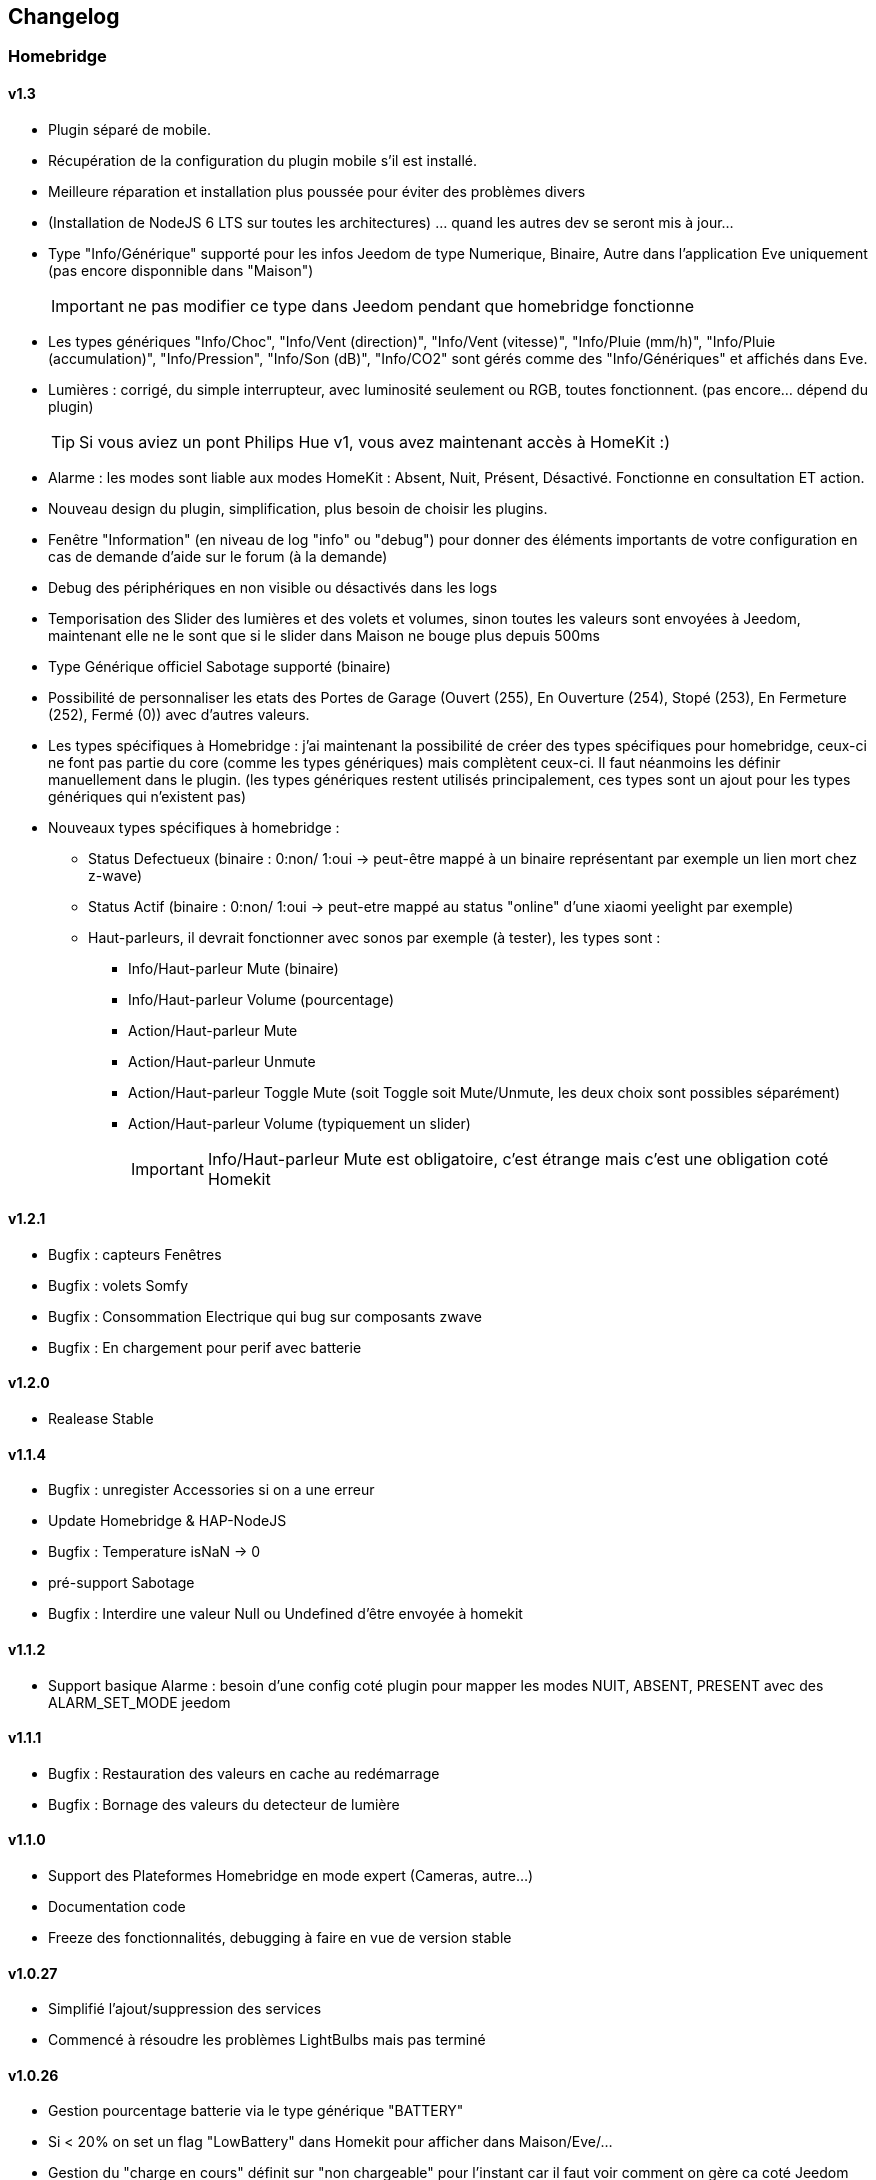 == Changelog

=== Homebridge

==== v1.3
    * Plugin séparé de mobile.
    * Récupération de la configuration du plugin mobile s'il est installé.
    * Meilleure réparation et installation plus poussée pour éviter des problèmes divers
    * (Installation de NodeJS 6 LTS sur toutes les architectures) ... quand les autres dev se seront mis à jour...
    * Type "Info/Générique" supporté pour les infos Jeedom de type Numerique, Binaire, Autre dans l'application Eve uniquement (pas encore disponnible dans "Maison")
[IMPORTANT]
ne pas modifier ce type dans Jeedom pendant que homebridge fonctionne
    * Les types génériques "Info/Choc", "Info/Vent (direction)", "Info/Vent (vitesse)", "Info/Pluie (mm/h)", "Info/Pluie (accumulation)", "Info/Pression", "Info/Son (dB)", "Info/CO2" sont gérés comme des "Info/Génériques" et affichés dans Eve.
    * Lumières : corrigé, du simple interrupteur, avec luminosité seulement ou RGB, toutes fonctionnent. (pas encore... dépend du plugin)
[TIP]
Si vous aviez un pont Philips Hue v1, vous avez maintenant accès à HomeKit :)
    * Alarme : les modes sont liable aux modes HomeKit : Absent, Nuit, Présent, Désactivé. Fonctionne en consultation ET action.
    * Nouveau design du plugin, simplification, plus besoin de choisir les plugins.
    * Fenêtre "Information" (en niveau de log "info" ou "debug") pour donner des éléments importants de votre configuration en cas de demande d'aide sur le forum (à la demande)
    * Debug des périphériques en non visible ou désactivés dans les logs
    * Temporisation des Slider des lumières et des volets et volumes, sinon toutes les valeurs sont envoyées à Jeedom, maintenant elle ne le sont que si le slider dans Maison ne bouge plus depuis 500ms
    * Type Générique officiel Sabotage supporté (binaire)
    * Possibilité de personnaliser les etats des Portes de Garage (Ouvert (255), En Ouverture (254), Stopé (253), En Fermeture (252), Fermé (0)) avec d'autres valeurs.
    * Les types spécifiques à Homebridge : j'ai maintenant la possibilité de créer des types spécifiques pour homebridge, ceux-ci ne font pas partie du core (comme les types génériques) mais complètent ceux-ci. Il faut néanmoins les définir manuellement dans le plugin. (les types génériques restent utilisés principalement, ces types sont un ajout pour les types génériques qui n'existent pas)
    * Nouveaux types spécifiques à homebridge : 
      ** Status Defectueux (binaire : 0:non/ 1:oui -> peut-être mappé à un binaire représentant par exemple un lien mort chez z-wave) 
      ** Status Actif (binaire : 0:non/ 1:oui -> peut-etre mappé au status "online" d'une xiaomi yeelight par exemple)
      ** Haut-parleurs, il devrait fonctionner avec sonos par exemple (à tester), les types sont : 
         *** Info/Haut-parleur Mute (binaire)
         *** Info/Haut-parleur Volume (pourcentage)
         *** Action/Haut-parleur Mute
         *** Action/Haut-parleur Unmute
         *** Action/Haut-parleur Toggle Mute (soit Toggle soit Mute/Unmute, les deux choix sont possibles séparément)
         *** Action/Haut-parleur Volume (typiquement un slider)
[IMPORTANT]
Info/Haut-parleur Mute est obligatoire, c'est étrange mais c'est une obligation coté Homekit

==== v1.2.1
    * Bugfix : capteurs Fenêtres
    * Bugfix : volets Somfy
    * Bugfix : Consommation Electrique qui bug sur composants zwave
    * Bugfix : En chargement pour perif avec batterie

==== v1.2.0
    * Realease Stable

==== v1.1.4

    * Bugfix : unregister Accessories si on a une erreur
    * Update Homebridge & HAP-NodeJS
    * Bugfix : Temperature isNaN -> 0
    * pré-support Sabotage
    * Bugfix : Interdire une valeur Null ou Undefined d'être envoyée à homekit
    
==== v1.1.2

    * Support basique Alarme : besoin d'une config coté plugin pour mapper les modes NUIT, ABSENT, PRESENT avec des ALARM_SET_MODE jeedom
    
==== v1.1.1 
    * Bugfix : Restauration des valeurs en cache au redémarrage
    * Bugfix : Bornage des valeurs du detecteur de lumière
    
==== v1.1.0 

    * Support des Plateformes Homebridge en mode expert (Cameras, autre...)
    * Documentation code
    * Freeze des fonctionnalités, debugging à faire en vue de version stable
    
==== v1.0.27

    * Simplifié l'ajout/suppression des services
    * Commencé à résoudre les problèmes LightBulbs mais pas terminé
    
==== v1.0.26

    * Gestion pourcentage batterie via le type générique "BATTERY"
    * Si < 20% on set un flag "LowBattery" dans Homekit pour afficher dans Maison/Eve/...
    * Gestion du "charge en cours" définit sur "non chargeable" pour l'instant car il faut voir comment on gère ca coté Jeedom

==== v1.0.25 

    * Nettoyage du code et simplification
    * Meilleure gestion des services en cas de modification de ceux-ci (modification des types génériques)

==== v1.0.24

    * Optimisation (on break les boucles si on a trouvé l'élément, plus rapide sur les grosses installations)

==== v1.0.23

    * si un volet est ouvert à 95% afficher 100% dans Maison (usure mécanique, recalibration)

==== v1.0.22

    * Préparation des Sonnettes en prévision du support dans HomeKit par Apple

==== v1.0.21

    * Corrigé la gestion des Serrures, elles fonctionnent
        *!!! si vous utilisez un iPad comme concentrateur HomeKit, pensez a désactiver Siri pour éviter à qqun de crier "siri ouvre la porte d'entrée" par la boite aux lettres (c'est arrivé !) !!!*

==== v1.0.20

    * Logs plus clairs et plus de verbosité sur la création des Characteristics

==== v1.0.19

    * Support pour les portes de garage/barrières, N'utiliser que BARRIER_STATE ou GARAGE_STATE (même traitement, états 255,254,253,252,0) et GB_TOGGLE

==== v1.0.18

    * Combiné les types OPENING et OPENING_WINDOW car c'est un même type dans homebridge.
    * Ajout du Model (nom du type de l'eqLogic) et du Serial Number (id de l'objet + id logique) dans homebridge.

==== v1.0.17

    * Prise en charge du niveau de debug du plugin mobile (il faut sauver le niveau et relancer le demon pour prise en charge)
    * Simplification du code (retiré des choses inutiles comme la création d'un serveur http)

==== v1.0.16

    * activation d'un mode debug dans la plateforme, il sera lié au status du plugin.
    * Françisation des messages du log, plus de verbosité, plus de clareté et de détails pour encore mieux vous aider en cas de problème.
    * Modification des paramètres de composition des UUID, uniquement l'id jeedom et le nom du périphérique (la pièce jeedom entrait en considération).
[IMPORTANT]
Cela signifie que à l'installation de cette version, vos périphériques dans Maison vont disparaitre pour réapparaitre dans la pièce par défaut (et casser vos scènes et automations).

        ** Point positif : vous pouvez maintenant changer de pièce dans jeedom les périphériques sans les perdre dans Maison. Malheureusement, ils ne changeront pas dans Maison (non-implémenté dans homebridge).
        ** j'ai gardé le nom du périphérique pour l'instant dans l'identifiant car le renommage d'un périphérique dans jeedom casserait tout dans Maison (pour l'instant) de toute façon.
    * Modification du délais d'interrogation-longue pour optimiser les systèmes avec moins de changements d'états.
    * Modification du modèle de fonctionnement. Maintenant on prend un état des périphérique au démarrage du plugin et on le met à jour en temps réèl à chaque changement dans jeedom ou Maison. Moins de requêtes sur l'API jeedom, plus petits temps de réponse dans Maison.
    * Ajout d'un ramasse miettes à la fin de l'ajout des périphériques présent dans jeedom à homebridge, tout ce qui n'a pas été ajouté/modifié est supprimé d'homebridge (si vous avez rendu invisible un périf ou supprimé dans jeedom par exemple).
    * Suppression du bouton Regénérer le fichier de configuration : plus besoin, lorsqu'on sauvegarde la configuration, on regénère le fichier automatiquement et on relance le Daemon.
    * Suppression du bouton Effacer le cache : plus besoin, on gère la suppression individuelle des périphériques. 
[TIP]
Si vous avez un problème avec un périphérique malgré tout : décochez "Envoyer à HomeBridge" | relancez le daemon | décochez "Envoyer à HomeBridge" | relancez le daemon : il sera recréé tout proprement (et dans la pièce par défaut de Maison).

    * Ajout d'avertissements et de messages d'attention si on s'approche du nombre fatidique de 100 accessoires envoyés dans homebridge (HomeKit ne supporte pas plus de 100 accessoires).
    * Au démarrage du daemon, vérification si avahi-daemon et dbus sont bien lancés, sinon, les démarrer.
    * A l'install des dépendances, passer avahi-daemon et dbus à enabled si pas le cas.
    * Corrections diverses, simplifications et optimisations.


== Bugs Connus
  * Le plugin Alarme n'est pas encore complêtement supporté car vous pouvez créer des "modes" dynamiquement et les modes de HomeKit sont statique, je dois trouver un moyen sympa de les "mapper" entre eux.
  * Le plugin Thermostat est resté au même point aussi.
  * Redémarrage à la sauvage pendant le démarrage du plugin (du daemon) : vous crachez tout votre homebridge -> Réparation.
  * Les ampoules couleur... elle ne fonctionnaient pas bien, ce n'est toujours pas réglé (je dois réécrire cette partie) (toute ampoules en fait)
  * Possibles problèmes sur certains types génériques plus rares.
  
== TODO | ROADMAP
  * Corriger un bug dans les lightbulbs, set à false la color (pré-existant).
  * Ajouter des accessoires supportés (Qualité d'air, double relay, etc)
  * Comme les pièces ne sont pas portée dans Maison, donner l'option d'un préfix ou sufix nom de la pièce pour avoir facile à les ranger dans Maison (mais il faut renommer pour siri... donc on laisse le choix)
  * Investiguer pour recharger les accessoires sans relancer le daemon.
  * la vérification du status de dépendances homebridge doit inclure la version homebridge required et HAP-NodeJS etc
  * ...
